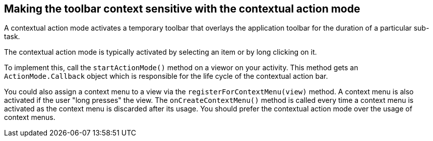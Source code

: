 == Making the toolbar context sensitive with the contextual action mode
	
A contextual action mode activates a temporary toolbar that overlays the application toolbar for the duration of a particular sub-task.
	
The contextual action mode is typically activated by selecting an item or by long clicking on it.
	
To implement this, call the `startActionMode()` method on a viewor on your activity. 
This method gets an `ActionMode.Callback` object which is responsible for the life cycle of the contextual action bar.
	
You could also assign a context menu to a view via the `registerForContextMenu(view)` method. 
A context menu is also activated if the user "long presses" the view. 
The `onCreateContextMenu()` method is called every time a context menu is activated as the context menu is discarded after its usage.
You should prefer the contextual action mode over the usage of context menus.

